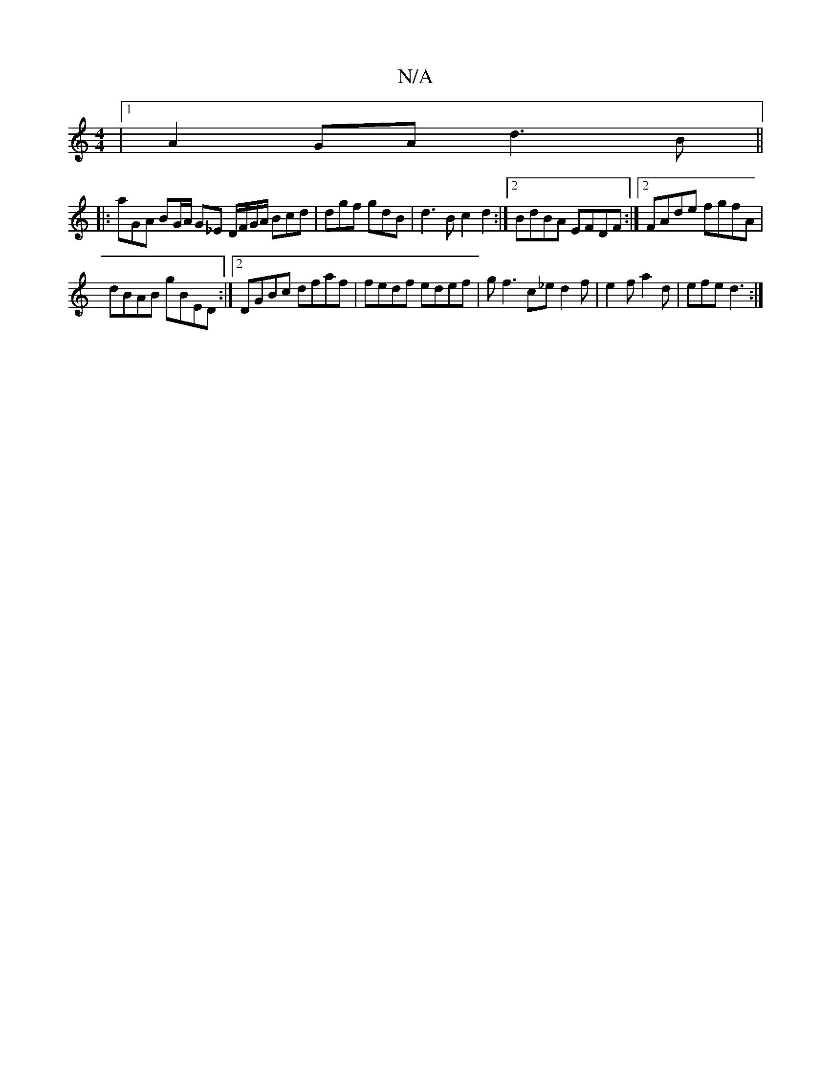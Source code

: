 X:1
T:N/A
M:4/4
R:N/A
K:Cmajor
|1 A2GA d3B||
|: anGA BG/A/ G_E D/F/G/A/ 1 Bcd|dgf gdB|d3B c2 d2:|[2 BdBA EFDF :|2 FAde fgfA|
dBAB gBED:|2 DGBc dfaf|fedf edef|gf3 c_ed2f|e2f a2d|efe d3:|

|: d3 e d2 ae|adcA| BefB (a(uSpfruro!dderol4